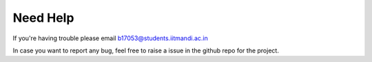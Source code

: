 Need Help
=========

If you're having trouble please email b17053@students.iitmandi.ac.in

In case you want to report any bug, feel free to raise a issue in the github repo for the project.